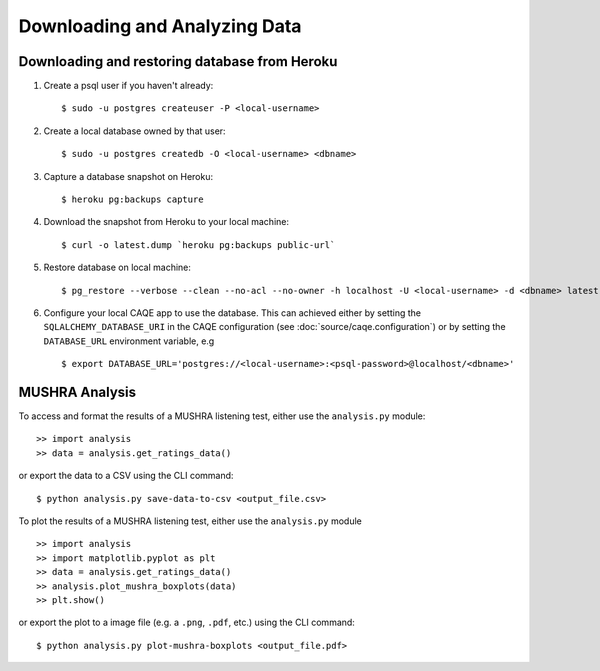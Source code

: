 Downloading and Analyzing Data
==============================

Downloading and restoring database from Heroku
-----------------------------------------------
#. Create a psql user if you haven't already: ::

	$ sudo -u postgres createuser -P <local-username>

#. Create a local database owned by that user: ::

	$ sudo -u postgres createdb -O <local-username> <dbname>

#. Capture a database snapshot on Heroku: ::

    $ heroku pg:backups capture

#. Download the snapshot from Heroku to your local machine: ::

    $ curl -o latest.dump `heroku pg:backups public-url`

#. Restore database on local machine: ::

    $ pg_restore --verbose --clean --no-acl --no-owner -h localhost -U <local-username> -d <dbname> latest.dump

#. Configure your local CAQE app to use the database. This can achieved either by setting the ``SQLALCHEMY_DATABASE_URI`` in the CAQE configuration (see :doc:`source/caqe.configuration`) or by setting the ``DATABASE_URL`` environment variable, e.g ::

	$ export DATABASE_URL='postgres://<local-username>:<psql-password>@localhost/<dbname>'


MUSHRA Analysis
---------------
To access and format the results of a MUSHRA listening test, either use the ``analysis.py`` module: ::

    >> import analysis
    >> data = analysis.get_ratings_data()

or export the data to a CSV using the CLI command: ::

    $ python analysis.py save-data-to-csv <output_file.csv>


To plot the results of a MUSHRA listening test, either use the ``analysis.py`` module ::

    >> import analysis
    >> import matplotlib.pyplot as plt
    >> data = analysis.get_ratings_data()
    >> analysis.plot_mushra_boxplots(data)
    >> plt.show()

or export the plot to a image file (e.g. a ``.png``, ``.pdf``, etc.) using the CLI command: ::

    $ python analysis.py plot-mushra-boxplots <output_file.pdf>


